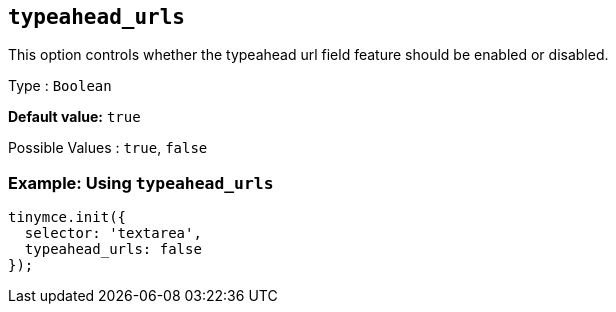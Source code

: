 [[typeahead_urls]]
== `+typeahead_urls+`

This option controls whether the typeahead url field feature should be enabled or disabled.

Type : `+Boolean+`

*Default value:* `+true+`

Possible Values : `+true+`, `+false+`

=== Example: Using `+typeahead_urls+`

[source,js]
----
tinymce.init({
  selector: 'textarea',
  typeahead_urls: false
});
----
